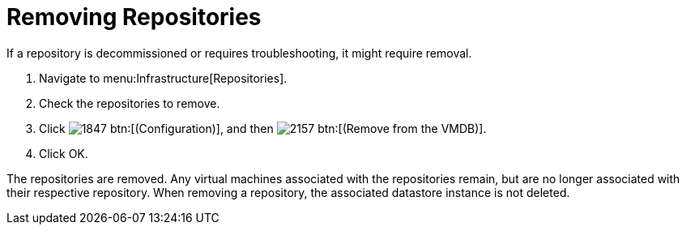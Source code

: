 = Removing Repositories

If a repository is decommissioned or requires troubleshooting, it might require removal.

. Navigate to menu:Infrastructure[Repositories].
. Check the repositories to remove.
. Click  image:images/1847.png[] btn:[(Configuration)], and then  image:images/2157.png[] btn:[(Remove from the VMDB)].
. Click [label]#OK#.

The repositories are removed.
Any virtual machines associated with the repositories remain, but are no longer associated with their respective repository.
When removing a repository, the associated datastore instance is not deleted.

